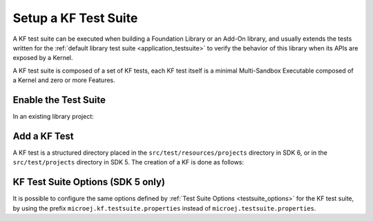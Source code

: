 Setup a KF Test Suite
=====================

A KF test suite can be executed when building a Foundation Library or an Add-On library, 
and usually extends the tests written for the :ref:`default library test suite <application_testsuite>` to verify the behavior
of this library when its APIs are exposed by a Kernel.

A KF test suite is composed of a set of KF tests, each KF test itself is a minimal Multi-Sandbox Executable composed of a Kernel and zero or more Features.


Enable the Test Suite
---------------------

In an existing library project:

.. tabs::

   .. tab:: SDK 6

      - Create the ``src/test/resources/projects`` directory.
      - Follow the instructions to :ref:`setup a testsuite on the Simulator <sdk_6_testsuite_on_sim>`.
      - In the build script file, replace the line::

            microej.useMicroejTestEngine(this)

      by::

            microej.useMicroejTestEngine(this, TestTarget.EMB, TestMode.PROJECT)
      
      - Add the ``import`` statements at the beginning of the file::

            import com.microej.gradle.plugins.TestMode
            import com.microej.gradle.plugins.TestTarget

      - Add the required properties as follows:

         .. code-block::
   
               val test by getting(JvmTestSuite::class) {
                  microej.useMicroejTestEngine(this, TestTarget.EMB, TestMode.PROJECT)
   
                  targets {
                     all {
                        testTask.configure {
                           doFirst {
                                 systemProperties = mapOf(
                                    "microej.testsuite.properties.microejtool.deploy.name" to "deployToolBSPRun",
                                    
                                    // Configure the TCP/IP address and port if the VEE Port Run script does not redirect execution traces
                                    "microej.testsuite.properties.testsuite.trace.ip" to "localhost",
                                    "microej.testsuite.properties.testsuite.trace.port" to "5555",
                                    // Tell the testsuite engine that the VEE Port Run script redirects execution traces.
                                    // Uncomment this line and comment the 2 lines above if the VEE Port supports it.
                                    //"microej.testsuite.properties.launch.test.trace.file" to "true"
                                 )
                           }
                        }
                     }
                  }
               }

   .. tab:: SDK 5
  
      - Create the ``src/test/projects`` directory,
      - Edit the ``module.ivy`` and insert the following line within the ``<ea:build>`` XML element:

        ::

          <ea:plugin organisation="com.is2t.easyant.plugins" module="microej-kf-testsuite" revision="+" />
      - Configure the option ``artifacts.resolver`` to the name of the resolver used to import KF test dependencies.  
        The name must be one of the resolver names defined in your :ref:`settings file <mmm_settings_file>`. 
        If you are using the default settings file, set the option to ``MicroEJChainResolver``.
        This option is usually set as a global :ref:`MMM option <mmm_options>`.

Add a KF Test
-------------

A KF test is a structured directory placed in the ``src/test/resources/projects`` directory in SDK 6, or in the ``src/test/projects`` directory in SDK 5.
The creation of a KF is done as follows:

.. tabs::

   .. tab:: SDK 6

      - In the ``src/test/resources/projects`` directory, create a new directory ``newTest`` for the KF test.
      - In the ``src/test/java`` folder, create a new Interface with the following content:

      .. code-block:: java

         import org.junit.Test;

         public interface MyTest {

            @Test 
            void newTest();
         }   
      
      .. note::
         The name of a KF test is free. For each KF test, a method with the same name and annotated with ``@Test`` must be defined in the Java Interface.

      - Within the ``newTest`` directory, create the sub-projects:
  
        - Create a new ``kernel`` directory and :ref:`create a Kernel <multisandbox_firmware_creation>`. The Kernel must depend on your Library project:

         .. code-block::
   
                implementation("org.example:myLibrary")

         .. note::

            The Library project is used as an included build when running one of its KF tests. Therefore, it is not mandatory to specify the dependency version here.

        - Create a new ``app`` directory and :ref:`create an Application <sdk_6_create_project>`.
        - Create a ``settings.gradle.kts`` file and add the following content:

         .. code-block::
   
               include("kernel", "app")

      Each KF test must contain a Kernel project named ``kernel``. If the KF Test also contains one or more Feature projects, their names must be prefixed by ``app``.

      The KF Test Suite structure shall be similar to the following figure:

      .. figure:: png/kf_testsuite_project_structure_sdk6.png
         :alt: KF Test Suite Structure
         :align: center

         KF Test Suite Overall Structure

   .. tab:: SDK 5
  
      - Create a new directory for the KF test
      - Within this directory, create the sub-projects:
  
        - Create a new directory for the Kernel project and initialize it using the ``microej-javalib`` :ref:`skeleton <mmm_module_skeleton>`,
        - Create a new directory for the Feature project and initialize it using the ``application`` :ref:`skeleton <mmm_module_skeleton>`,
        - Create a new directory for the Firmware project and initialize it using the ``firmware-multiapp`` :ref:`skeleton <mmm_module_skeleton>`.

      The names of the project directories are free, however MicroEJ suggests the following naming convention, assuming the KF test directory is ``[TestName]``:

      - ``[TestName]-kernel`` for the Kernel project, 
      - ``[TestName]-app[1..N]`` for Feature projects,
      - ``[TestName]-firmware`` for the Firmware project. 

      The KF Test Suite structure shall be similar to the following figure:

      .. figure:: png/kf_testsuite_project_structure.png
         :alt: KF Test Suite Structure
         :align: center

         KF Test Suite Overall Structure

      All the projects will be built automatically in the right order based on their dependencies.

KF Test Suite Options (SDK 5 only)
----------------------------------
   
It is possible to configure the same options defined by :ref:`Test Suite Options <testsuite_options>` for the KF test suite, 
by using the prefix ``microej.kf.testsuite.properties`` instead of ``microej.testsuite.properties``.

..
   | Copyright 2020-2025, MicroEJ Corp. Content in this space is free 
   for read and redistribute. Except if otherwise stated, modification 
   is subject to MicroEJ Corp prior approval.
   | MicroEJ is a trademark of MicroEJ Corp. All other trademarks and 
   copyrights are the property of their respective owners.

